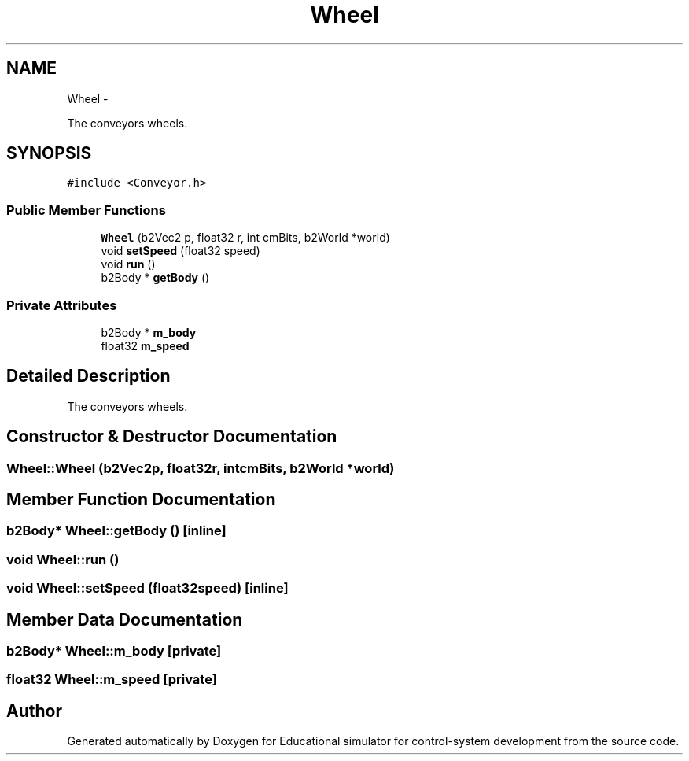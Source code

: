 .TH "Wheel" 3 "Wed Dec 12 2012" "Version 1.0" "Educational simulator for control-system development" \" -*- nroff -*-
.ad l
.nh
.SH NAME
Wheel \- 
.PP
The conveyors wheels\&.  

.SH SYNOPSIS
.br
.PP
.PP
\fC#include <Conveyor\&.h>\fP
.SS "Public Member Functions"

.in +1c
.ti -1c
.RI "\fBWheel\fP (b2Vec2 p, float32 r, int cmBits, b2World *world)"
.br
.ti -1c
.RI "void \fBsetSpeed\fP (float32 speed)"
.br
.ti -1c
.RI "void \fBrun\fP ()"
.br
.ti -1c
.RI "b2Body * \fBgetBody\fP ()"
.br
.in -1c
.SS "Private Attributes"

.in +1c
.ti -1c
.RI "b2Body * \fBm_body\fP"
.br
.ti -1c
.RI "float32 \fBm_speed\fP"
.br
.in -1c
.SH "Detailed Description"
.PP 
The conveyors wheels\&. 
.SH "Constructor & Destructor Documentation"
.PP 
.SS "Wheel::Wheel (b2Vec2p, float32r, intcmBits, b2World *world)"

.SH "Member Function Documentation"
.PP 
.SS "b2Body* Wheel::getBody ()\fC [inline]\fP"

.SS "void Wheel::run ()"

.SS "void Wheel::setSpeed (float32speed)\fC [inline]\fP"

.SH "Member Data Documentation"
.PP 
.SS "b2Body* Wheel::m_body\fC [private]\fP"

.SS "float32 Wheel::m_speed\fC [private]\fP"


.SH "Author"
.PP 
Generated automatically by Doxygen for Educational simulator for control-system development from the source code\&.
